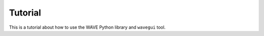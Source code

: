Tutorial
--------

This is a tutorial about how to use the WAVE Python library and ``wavegui`` tool.
